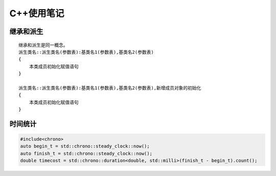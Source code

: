 C++使用笔记
===============

继承和派生
--------------------

::
    
    继承和派生是同一概念。
    派生类名::派生类名(参数表):基类名1(参数表),基类名2(参数表)
    {
        本类成员初始化赋值语句
    }

    派生类名::派生类名(参数表):基类名1(参数表),基类名2(参数表),新增成员对象的初始化
    {
        本类成员初始化赋值语句
    }

时间统计
-----------------

.. code-block:: cpp

    #include<chrono>
    auto begin_t = std::chrono::steady_clock::now();
    auto finish_t = std::chrono::steady_clock::now();
    double timecost = std::chrono::duration<double, std::milli>(finish_t - begin_t).count();


